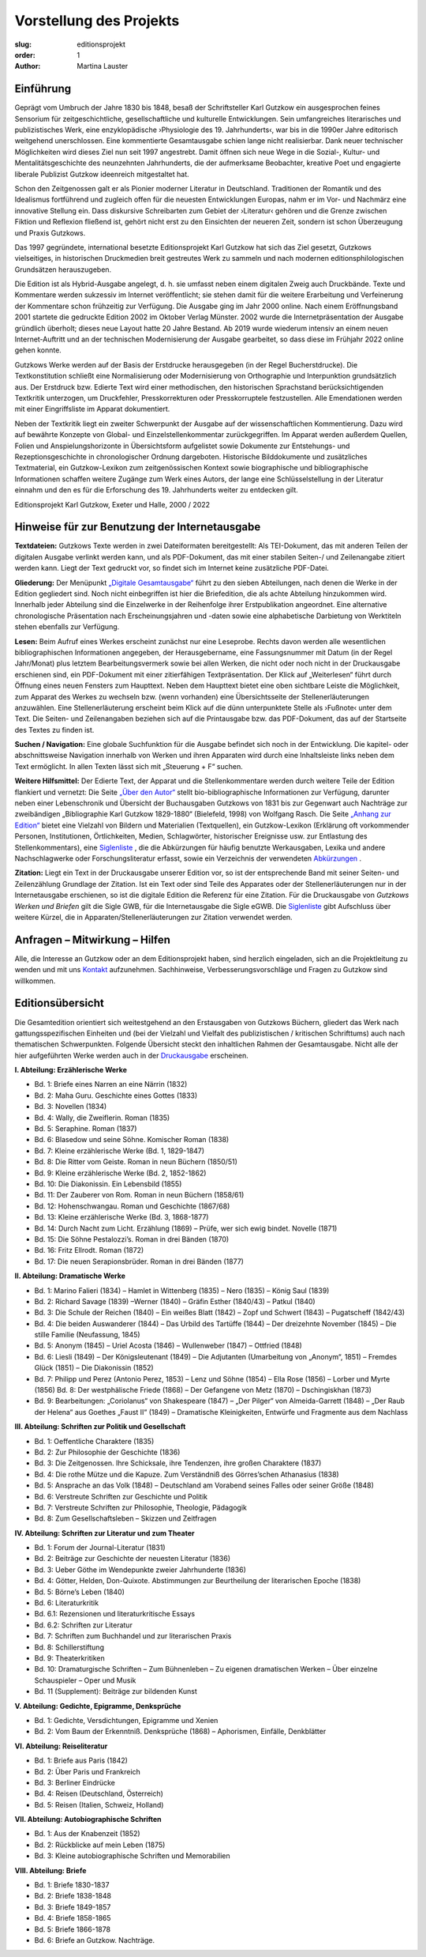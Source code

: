 Vorstellung des Projekts
========================

:slug: editionsprojekt
:order: 1
:author: Martina Lauster

Einführung
----------

Geprägt vom Umbruch der Jahre 1830 bis 1848, besaß der Schriftsteller Karl Gutzkow ein ausgesprochen feines Sensorium für zeitgeschichtliche, gesellschaftliche und kulturelle Entwicklungen. Sein umfangreiches literarisches und publizistisches Werk, eine enzyklopädische ›Physiologie des 19. Jahrhunderts‹, war bis in die 1990er Jahre editorisch weitgehend unerschlossen. Eine kommentierte Gesamtausgabe schien lange nicht realisierbar. Dank neuer technischer Möglichkeiten wird dieses Ziel nun seit 1997 angestrebt. Damit öffnen sich neue Wege in die Sozial-, Kultur- und Mentalitätsgeschichte des neunzehnten Jahrhunderts, die der aufmerksame Beobachter, kreative Poet und engagierte liberale Publizist Gutzkow ideenreich mitgestaltet hat.

Schon den Zeitgenossen galt er als Pionier moderner Literatur in Deutschland. Traditionen der Romantik und des Idealismus fortführend und zugleich offen für die neuesten Entwicklungen Europas, nahm er im Vor- und Nachmärz eine innovative Stellung ein. Dass diskursive Schreibarten zum Gebiet der ›Literatur‹ gehören und die Grenze zwischen Fiktion und Reflexion fließend ist, gehört nicht erst zu den Einsichten der neueren Zeit, sondern ist schon Überzeugung und Praxis Gutzkows.

Das 1997 gegründete, international besetzte Editionsprojekt Karl Gutzkow hat sich das Ziel gesetzt, Gutzkows vielseitiges, in historischen Druckmedien breit gestreutes Werk zu sammeln und nach modernen editionsphilologischen Grundsätzen herauszugeben.

Die Edition ist als Hybrid-Ausgabe angelegt, d. h. sie umfasst neben einem digitalen Zweig auch Druckbände. Texte und Kommentare werden sukzessiv im Internet veröffentlicht; sie stehen damit für die weitere Erarbeitung und Verfeinerung der Kommentare schon frühzeitig zur Verfügung. Die Ausgabe ging im Jahr 2000 online. Nach einem Eröffnungsband 2001 startete die gedruckte Edition 2002 im Oktober Verlag Münster. 2002 wurde die Internetpräsentation der Ausgabe gründlich überholt; dieses neue Layout hatte 20 Jahre Bestand. Ab 2019 wurde wiederum intensiv an einem neuen Internet-Auftritt und an der technischen Modernisierung der Ausgabe gearbeitet, so dass diese im Frühjahr 2022 online gehen konnte.

Gutzkows Werke werden auf der Basis der Erstdrucke herausgegeben (in der Regel Bucherstdrucke). Die Textkonstitution schließt eine Normalisierung oder Modernisierung von Orthographie und Interpunktion grundsätzlich aus. Der Erstdruck bzw. Edierte Text wird einer methodischen, den historischen Sprachstand berücksichtigenden Textkritik unterzogen, um Druckfehler, Presskorrekturen oder Presskorruptele festzustellen. Alle Emendationen werden mit einer Eingriffsliste im Apparat dokumentiert.

Neben der Textkritik liegt ein zweiter Schwerpunkt der Ausgabe auf der wissenschaftlichen Kommentierung. Dazu wird auf bewährte Konzepte von Global- und Einzelstellenkommentar zurückgegriffen. Im Apparat werden außerdem Quellen, Folien und Anspielungshorizonte in Übersichtsform aufgelistet sowie Dokumente zur Entstehungs- und Rezeptionsgeschichte in chronologischer Ordnung dargeboten. Historische Bilddokumente und zusätzliches Textmaterial, ein Gutzkow-Lexikon zum zeitgenössischen Kontext sowie biographische und bibliographische Informationen schaffen weitere Zugänge zum Werk eines Autors, der lange eine Schlüsselstellung in der Literatur einnahm und den es für die Erforschung des 19. Jahrhunderts weiter zu entdecken gilt.

Editionsprojekt Karl Gutzkow, Exeter und Halle, 2000 / 2022


Hinweise für zur Benutzung der Internetausgabe
----------------------------------------------

**Textdateien:** Gutzkows Texte werden in zwei Dateiformaten bereitgestellt: Als TEI-Dokument, das mit anderen Teilen der digitalen Ausgabe verlinkt werden kann, und als PDF-Dokument, das mit einer stabilen Seiten-/ und Zeilenangabe zitiert werden kann. Liegt der Text gedruckt vor, so findet sich im Internet keine zusätzliche PDF-Datei.

**Gliederung:** Der Menüpunkt `„Digitale Gesamtausgabe“ <https://gutzkow.uzi.uni-halle.de/pages/digitale-gesamtausgabe.html>`_ führt zu den sieben Abteilungen, nach denen die Werke in der Edition gegliedert sind. Noch nicht einbegriffen ist hier die Briefedition, die als achte Abteilung hinzukommen wird. Innerhalb jeder Abteilung sind die Einzelwerke in der Reihenfolge ihrer Erstpublikation angeordnet. Eine alternative chronologische Präsentation nach Erscheinungsjahren und -daten sowie eine alphabetische Darbietung von Werktiteln stehen ebenfalls zur Verfügung.

**Lesen:** Beim Aufruf eines Werkes erscheint zunächst nur eine Leseprobe. Rechts davon werden alle wesentlichen bibliographischen Informationen angegeben, der Herausgebername, eine Fassungsnummer mit Datum (in der Regel Jahr/Monat) plus letztem Bearbeitungsvermerk sowie bei allen Werken, die nicht oder noch nicht in der Druckausgabe erschienen sind, ein PDF-Dokument mit einer zitierfähigen Textpräsentation. Der Klick auf „Weiterlesen“ führt durch Öffnung eines neuen Fensters zum Haupttext. Neben dem Haupttext bietet eine oben sichtbare Leiste die Möglichkeit, zum Apparat des Werkes zu wechseln bzw. (wenn vorhanden) eine Übersichtsseite der Stellenerläuterungen anzuwählen. Eine Stellenerläuterung erscheint beim Klick auf die dünn unterpunktete Stelle als ›Fußnote‹ unter dem Text. Die Seiten- und Zeilenangaben beziehen sich auf die Printausgabe bzw. das PDF-Dokument, das auf der Startseite des Textes zu finden ist.

**Suchen / Navigation:** Eine globale Suchfunktion für die Ausgabe befindet sich noch in der Entwicklung. Die kapitel- oder abschnittsweise Navigation innerhalb von Werken und ihren Apparaten wird durch eine Inhaltsleiste links neben dem Text ermöglicht. In allen Texten lässt sich mit „Steuerung + F“ suchen.

**Weitere Hilfsmittel:** Der Edierte Text, der Apparat und die Stellenkommentare werden durch weitere Teile der Edition flankiert und vernetzt: Die Seite `„Über den Autor“ <https://gutzkow.uzi.uni-halle.de/pages/karl-gutzkow.html>`_ stellt bio-bibliographische Informationen zur Verfügung, darunter neben einer Lebenschronik und Übersicht der Buchausgaben Gutzkows von 1831 bis zur Gegenwart auch Nachträge zur zweibändigen „Bibliographie Karl Gutzkow 1829-1880“ (Bielefeld, 1998) von Wolfgang Rasch. Die Seite `„Anhang zur Edition“ <https://gutzkow.uzi.uni-halle.de/pages/anhang.html>`_ bietet eine Vielzahl von Bildern und Materialien (Textquellen), ein Gutzkow-Lexikon (Erklärung oft vorkommender Personen, Institutionen, Örtlichkeiten, Medien, Schlagwörter, historischer Ereignisse usw. zur Entlastung des Stellenkommentars), eine `Siglenliste <https://gutzkow.uzi.uni-halle.de/pages/anhang/siglen.html>`_ , die die Abkürzungen für häufig benutzte Werkausgaben, Lexika und andere Nachschlagwerke oder Forschungsliteratur erfasst, sowie ein Verzeichnis der verwendeten `Abkürzungen <https://gutzkow.uzi.uni-halle.de/pages/anhang/abkuerzungen.html>`_ .

**Zitation:** Liegt ein Text in der Druckausgabe unserer Edition vor, so ist der entsprechende Band mit seiner Seiten- und Zeilenzählung Grundlage der Zitation. Ist ein Text oder sind Teile des Apparates oder der Stellenerläuterungen nur in der Internetausgabe erschienen, so ist die digitale Edition die Referenz für eine Zitation. Für die Druckausgabe von *Gutzkows Werken und Briefen* gilt die Sigle GWB, für die Internetausgabe die Sigle eGWB. Die `Siglenliste <https://gutzkow.uzi.uni-halle.de/pages/anhang/siglen.html>`_ gibt Aufschluss über weitere Kürzel, die in Apparaten/Stellenerläuterungen zur Zitation verwendet werden.

Anfragen – Mitwirkung – Hilfen
------------------------------

Alle, die Interesse an Gutzkow oder an dem Editionsprojekt haben, sind herzlich eingeladen, sich an die Projektleitung zu wenden und mit uns `Kontakt <https://gutzkow.uzi.uni-halle.de/pages/editionsprojekt/kontakt.html>`_ aufzunehmen. Sachhinweise, Verbesserungsvorschläge und Fragen zu Gutzkow sind willkommen.

Editionsübersicht
-----------------

Die Gesamtedition orientiert sich weitestgehend an den Erstausgaben von Gutzkows Büchern, gliedert das Werk nach gattungsspezifischen Einheiten und (bei der Vielzahl und Vielfalt des publizistischen / kritischen Schrifttums) auch nach thematischen Schwerpunkten. Folgende Übersicht steckt den inhaltlichen Rahmen der Gesamtausgabe. Nicht alle der hier aufgeführten Werke werden auch in der `Druckausgabe <https://gutzkow.uzi.uni-halle.de/pages/editionsprojekt/textbande-im-oktober-verlag-munster.html>`_ erscheinen.

**I. Abteilung: Erzählerische Werke**

* Bd. 1: Briefe eines Narren an eine Närrin (1832)
* Bd. 2: Maha Guru. Geschichte eines Gottes (1833)
* Bd. 3: Novellen (1834)
* Bd. 4: Wally, die Zweiflerin. Roman (1835)
* Bd. 5: Seraphine. Roman (1837)
* Bd. 6: Blasedow und seine Söhne. Komischer Roman (1838)
* Bd. 7: Kleine erzählerische Werke (Bd. 1, 1829-1847)
* Bd. 8: Die Ritter vom Geiste. Roman in neun Büchern (1850/51)
* Bd. 9: Kleine erzählerische Werke (Bd. 2, 1852-1862)
* Bd. 10: Die Diakonissin. Ein Lebensbild (1855)
* Bd. 11: Der Zauberer von Rom. Roman in neun Büchern (1858/61)
* Bd. 12: Hohenschwangau. Roman und Geschichte (1867/68)
* Bd. 13: Kleine erzählerische Werke (Bd. 3, 1868-1877)
* Bd. 14: Durch Nacht zum Licht. Erzählung (1869) – Prüfe, wer sich ewig bindet. Novelle (1871)
* Bd. 15: Die Söhne Pestalozzi’s. Roman in drei Bänden (1870)
* Bd. 16: Fritz Ellrodt. Roman (1872)
* Bd. 17: Die neuen Serapionsbrüder. Roman in drei Bänden (1877)

**II. Abteilung: Dramatische Werke**

* Bd. 1: Marino Falieri (1834) – Hamlet in Wittenberg (1835) – Nero (1835) – König Saul (1839)
* Bd. 2: Richard Savage (1839) –Werner (1840) – Gräfin Esther (1840/43) – Patkul (1840)
* Bd. 3: Die Schule der Reichen (1840) – Ein weißes Blatt (1842) – Zopf und Schwert (1843) – Pugatscheff (1842/43)
* Bd. 4: Die beiden Auswanderer (1844) – Das Urbild des Tartüffe (1844) – Der dreizehnte November (1845) – Die stille Familie (Neufassung, 1845)
* Bd. 5: Anonym (1845) – Uriel Acosta (1846) – Wullenweber (1847) – Ottfried (1848)
* Bd. 6: Liesli (1849) – Der Königsleutenant (1849) – Die Adjutanten (Umarbeitung von „Anonym“, 1851) – Fremdes Glück (1851) – Die Diakonissin (1852)
* Bd. 7: Philipp und Perez (Antonio Perez, 1853) – Lenz und Söhne (1854) – Ella Rose (1856) – Lorber und Myrte (1856) Bd. 8: Der westphälische Friede (1868) – Der Gefangene von Metz (1870) – Dschingiskhan (1873)
* Bd. 9: Bearbeitungen: „Coriolanus“ von Shakespeare (1847) – „Der Pilger“ von Almeida-Garrett (1848) – „Der Raub der Helena“ aus Goethes „Faust II“ (1849) – Dramatische Kleinigkeiten, Entwürfe und Fragmente aus dem Nachlass

**III. Abteilung: Schriften zur Politik und Gesellschaft**

* Bd. 1: Oeffentliche Charaktere (1835)
* Bd. 2: Zur Philosophie der Geschichte (1836)
* Bd. 3: Die Zeitgenossen. Ihre Schicksale, ihre Tendenzen, ihre großen Charaktere (1837)
* Bd. 4: Die rothe Mütze und die Kapuze. Zum Verständniß des Görres’schen Athanasius (1838)
* Bd. 5: Ansprache an das Volk (1848) – Deutschland am Vorabend seines Falles oder seiner Größe (1848)
* Bd. 6: Verstreute Schriften zur Geschichte und Politik
* Bd. 7: Verstreute Schriften zur Philosophie, Theologie, Pädagogik
* Bd. 8: Zum Gesellschaftsleben – Skizzen und Zeitfragen

**IV. Abteilung: Schriften zur Literatur und zum Theater**

* Bd. 1: Forum der Journal-Literatur (1831)
* Bd. 2: Beiträge zur Geschichte der neuesten Literatur (1836)
* Bd. 3: Ueber Göthe im Wendepunkte zweier Jahrhunderte (1836)
* Bd. 4: Götter, Helden, Don-Quixote. Abstimmungen zur Beurtheilung der literarischen Epoche (1838)
* Bd. 5: Börne’s Leben (1840)
* Bd. 6: Literaturkritik
* Bd. 6.1: Rezensionen und literaturkritische Essays
* Bd. 6.2: Schriften zur Literatur
* Bd. 7: Schriften zum Buchhandel und zur literarischen Praxis
* Bd. 8: Schillerstiftung
* Bd. 9: Theaterkritiken
* Bd. 10: Dramaturgische Schriften – Zum Bühnenleben – Zu eigenen dramatischen Werken – Über einzelne Schauspieler – Oper und Musik
* Bd. 11 (Supplement): Beiträge zur bildenden Kunst

**V. Abteilung: Gedichte, Epigramme, Denksprüche**

* Bd. 1: Gedichte, Versdichtungen, Epigramme und Xenien
* Bd. 2: Vom Baum der Erkenntniß. Denksprüche (1868) – Aphorismen, Einfälle, Denkblätter

**VI. Abteilung: Reiseliteratur**

* Bd. 1: Briefe aus Paris (1842)
* Bd. 2: Über Paris und Frankreich
* Bd. 3: Berliner Eindrücke
* Bd. 4: Reisen (Deutschland, Österreich)
* Bd. 5: Reisen (Italien, Schweiz, Holland)

**VII. Abteilung: Autobiographische Schriften**

* Bd. 1: Aus der Knabenzeit (1852)
* Bd. 2: Rückblicke auf mein Leben (1875)
* Bd. 3: Kleine autobiographische Schriften und Memorabilien

**VIII. Abteilung: Briefe**

* Bd. 1: Briefe 1830-1837
* Bd. 2: Briefe 1838-1848
* Bd. 3: Briefe 1849-1857
* Bd. 4: Briefe 1858-1865
* Bd. 5: Briefe 1866-1878
* Bd. 6: Briefe an Gutzkow. Nachträge.

